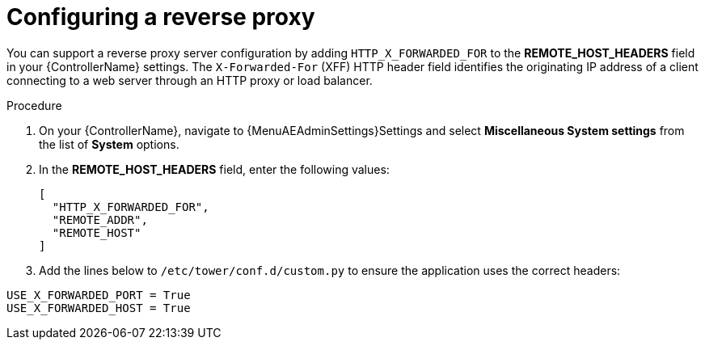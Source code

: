 

[id="proc-configuring-reverse-proxy_{context}"]



= Configuring a reverse proxy

[role="_abstract"]
You can support a reverse proxy server configuration by adding `HTTP_X_FORWARDED_FOR` to the *REMOTE_HOST_HEADERS* field in your {ControllerName} settings. The ``X-Forwarded-For`` (XFF) HTTP header field identifies the originating IP address of a client connecting to a web server through an HTTP proxy or load balancer.


.Procedure
//[ddacosta] Need to verify that in 2.5 this is Settings[System]...
. On your {ControllerName}, navigate to {MenuAEAdminSettings}Settings and select *Miscellaneous System settings* from the list of *System* options.
. In the *REMOTE_HOST_HEADERS* field, enter the following values:
+
----
[
  "HTTP_X_FORWARDED_FOR",
  "REMOTE_ADDR",
  "REMOTE_HOST"
]
----
. Add the lines below to ``/etc/tower/conf.d/custom.py`` to ensure the application uses the correct headers:

----
USE_X_FORWARDED_PORT = True
USE_X_FORWARDED_HOST = True
----
